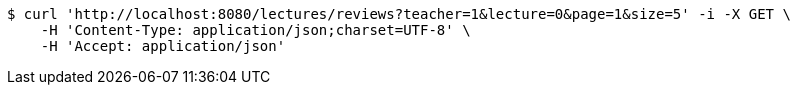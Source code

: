 [source,bash]
----
$ curl 'http://localhost:8080/lectures/reviews?teacher=1&lecture=0&page=1&size=5' -i -X GET \
    -H 'Content-Type: application/json;charset=UTF-8' \
    -H 'Accept: application/json'
----